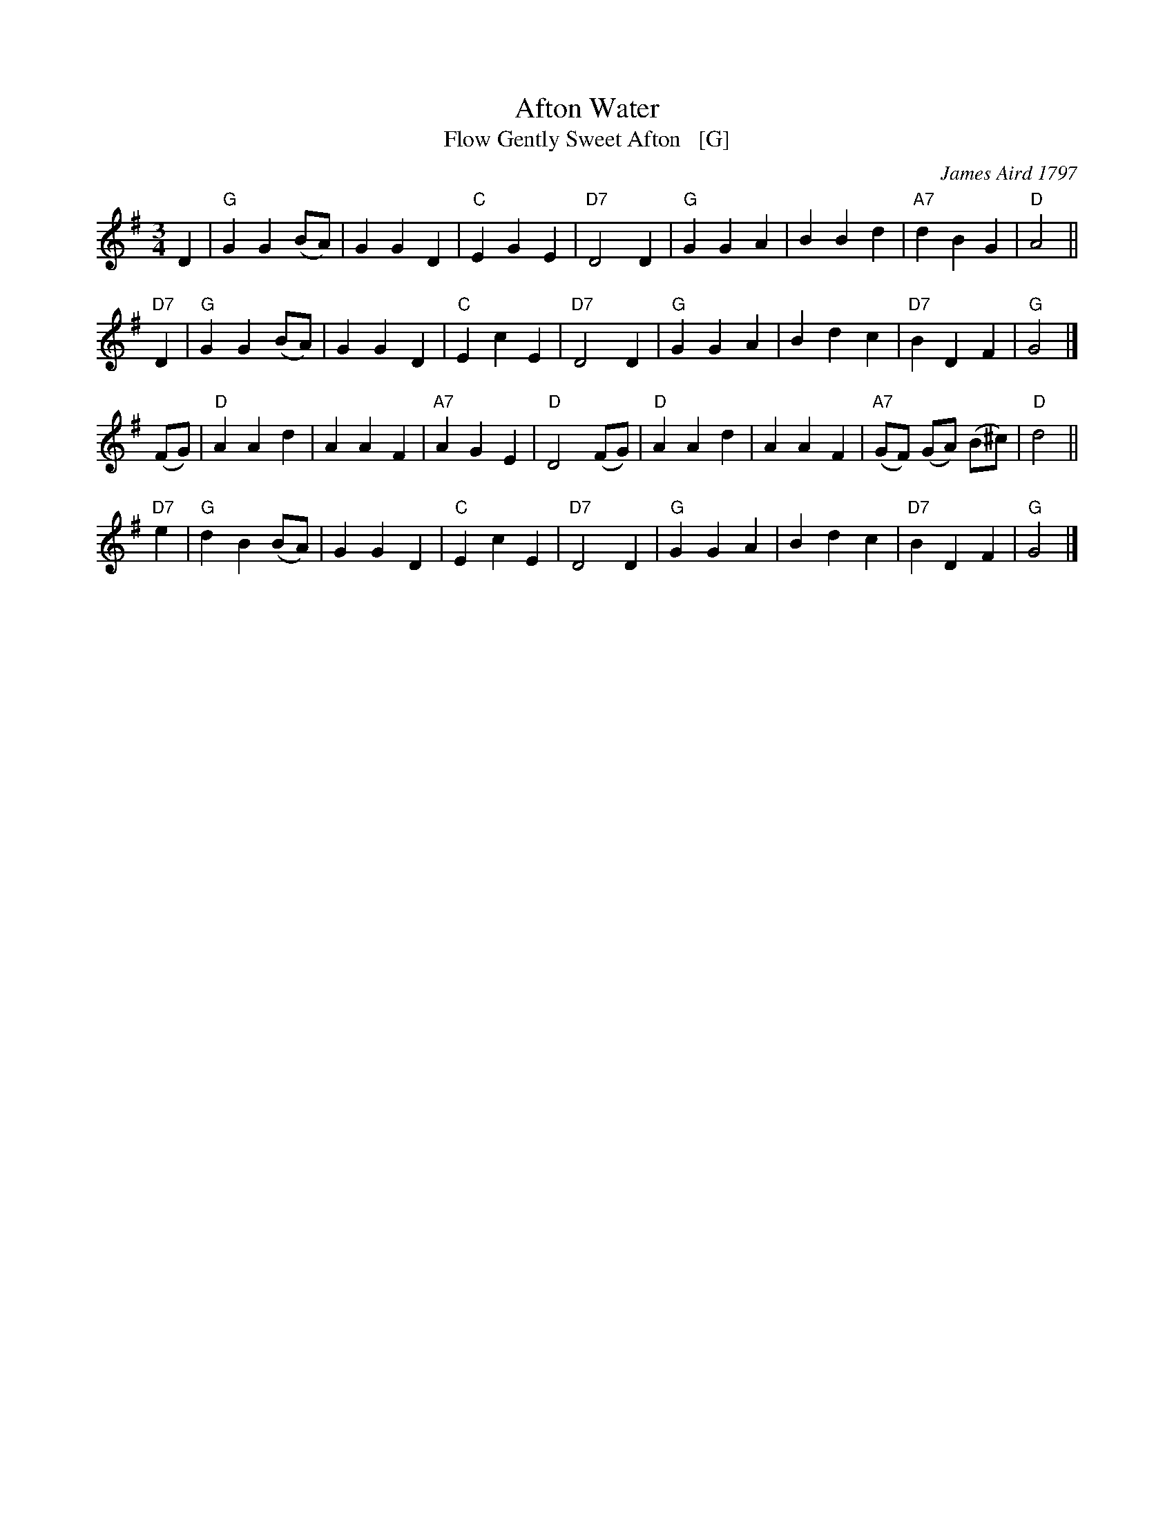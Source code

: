 X: 1
T: Afton Water
T: Flow Gently Sweet Afton   [G]
C: James Aird 1797
%O: Wales?
B: News Chronicle Song Book
F: http://www.folkinfo.org/songs
S: http://celticmusic.ca/skinkbeta/Skink2alpha.tar
M: 3/4
L: 1/4
K: G
D |\
"G"G G (B/A/) | G G D | "C"E G E | "D7"D2 D |\
"G"G G A | B B d | "A7"d B G | "D"A2 ||
"D7"D |\
"G"G G (B/A/) | G G D | "C"E c E | "D7"D2D |\
"G"G G A | B d c | "D7"B D F | "G"G2 |]
(F/G/) |\
"D"A A d | A A F | "A7"A G E | "D"D2 (F/G/) |\
"D"A A d | A A F | "A7"(G/F/) (G/A/) (B/^c/) | "D"d2 ||
"D7"e |\
"G"d B (B/A/) | G G D | "C"E c E | "D7"D2 D |\
"G"G G A | B d c | "D7"B D F | "G"G2 |]
